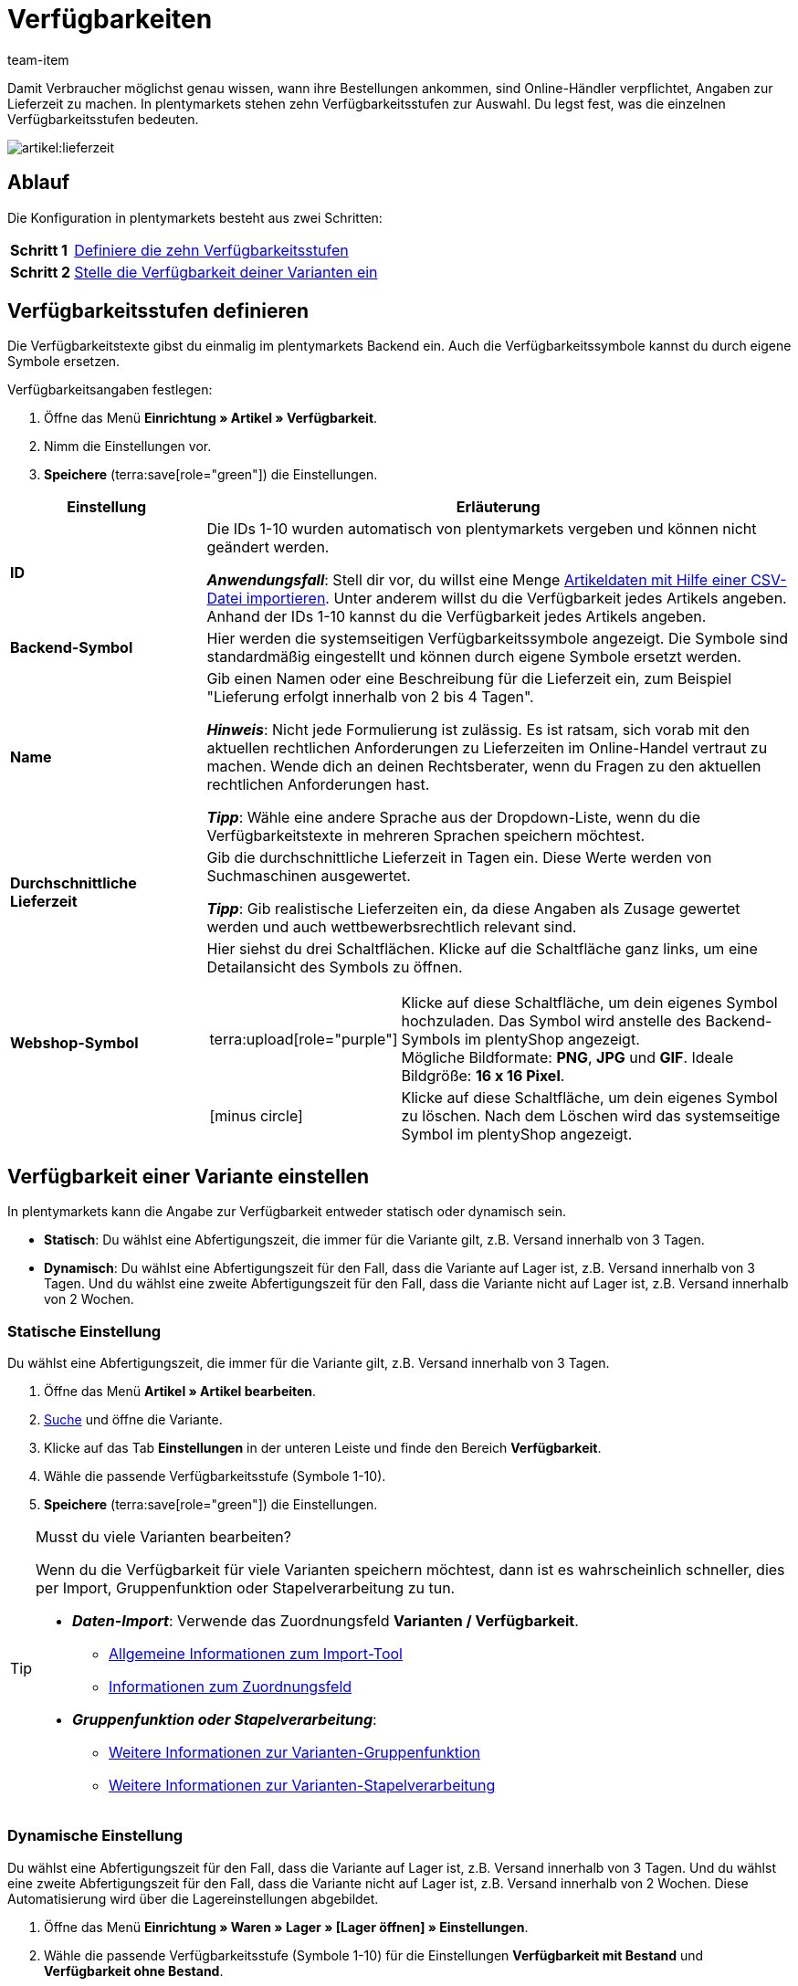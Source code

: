 = Verfügbarkeiten
:keywords: Verfügbarkeit, Verfügbarkeiten, Artikelverfügbarkeit, Artikelverfügbarkeiten, Verfügbarkeitsstufe, Verfügbarkeitsstufen, Verfügbarkeitssymbol, Verfügbarkeit-Symbol, Lieferzeit, Lieferzeiten
:description: Lerne, wie du die zehn Verfügbarkeitsstufen in plentymarkets konfigurierst.
:page-aliases: verfuegbarkeiten.adoc
:author: team-item

////
zuletzt bearbeitet 10.02.2023
////

Damit Verbraucher möglichst genau wissen, wann ihre Bestellungen ankommen, sind Online-Händler verpflichtet, Angaben zur Lieferzeit zu machen.
In plentymarkets stehen zehn Verfügbarkeitsstufen zur Auswahl.
Du legst fest, was die einzelnen Verfügbarkeitsstufen bedeuten.

image::artikel:lieferzeit.png[]

[discrete]
== Ablauf

Die Konfiguration in plentymarkets besteht aus zwei Schritten:

[cols="1,5a", grid=none, frame=none, stripes=none]
|===

|*Schritt 1*
| xref:artikel:verfuegbarkeiten.adoc#100[Definiere die zehn Verfügbarkeitsstufen]

|*Schritt 2*
| xref:artikel:verfuegbarkeiten.adoc#150[Stelle die Verfügbarkeit deiner Varianten ein]
|===

[#100]
== Verfügbarkeitsstufen definieren

Die Verfügbarkeitstexte gibst du einmalig im plentymarkets Backend ein. Auch die Verfügbarkeitssymbole kannst du durch eigene Symbole ersetzen.

[.instruction]
Verfügbarkeitsangaben festlegen:

. Öffne das Menü *Einrichtung » Artikel » Verfügbarkeit*.
. Nimm die Einstellungen vor.
. *Speichere* (terra:save[role="green"]) die Einstellungen.

[cols="1,3a"]
|===
|Einstellung |Erläuterung

| *ID*
|Die IDs 1-10 wurden automatisch von plentymarkets vergeben und können nicht geändert werden.

*_Anwendungsfall_*: Stell dir vor, du willst eine Menge xref:daten:elasticSync-artikel.adoc#550[Artikeldaten mit Hilfe einer CSV-Datei importieren]. Unter anderem willst du die Verfügbarkeit jedes Artikels angeben. Anhand der IDs 1-10 kannst du die Verfügbarkeit jedes Artikels angeben.

| *Backend-Symbol*
|Hier werden die systemseitigen Verfügbarkeitssymbole angezeigt. Die Symbole sind standardmäßig eingestellt und können durch eigene Symbole ersetzt werden.

| *Name*
|Gib einen Namen oder eine Beschreibung für die Lieferzeit ein, zum Beispiel "Lieferung erfolgt innerhalb von 2 bis 4 Tagen".

*_Hinweis_*: Nicht jede Formulierung ist zulässig.
Es ist ratsam, sich vorab mit den aktuellen rechtlichen Anforderungen zu Lieferzeiten im Online-Handel vertraut zu machen.
Wende dich an deinen Rechtsberater, wenn du Fragen zu den aktuellen rechtlichen Anforderungen hast.

*_Tipp_*: Wähle eine andere Sprache aus der Dropdown-Liste, wenn du die Verfügbarkeitstexte in mehreren Sprachen speichern möchtest.

| **Durchschnittliche Lieferzeit**
|Gib die durchschnittliche Lieferzeit in Tagen ein. Diese Werte werden von Suchmaschinen ausgewertet.

*_Tipp_*: Gib realistische Lieferzeiten ein, da diese Angaben als Zusage gewertet werden und auch wettbewerbsrechtlich relevant sind.

| *Webshop-Symbol*
|Hier siehst du drei Schaltflächen.
Klicke auf die Schaltfläche ganz links, um eine Detailansicht des Symbols zu öffnen.

[cols="1,4"]
!===

! terra:upload[role="purple"]
! Klicke auf diese Schaltfläche, um dein eigenes Symbol hochzuladen.
Das Symbol wird anstelle des Backend-Symbols im plentyShop angezeigt. +
Mögliche Bildformate: *PNG*, *JPG* und *GIF*. Ideale Bildgröße: *16 x 16 Pixel*.

! icon:minus-circle[role="red"]
! Klicke auf diese Schaltfläche, um dein eigenes Symbol zu löschen.
Nach dem Löschen wird das systemseitige Symbol im plentyShop angezeigt.

!===
|===

[#150]
== Verfügbarkeit einer Variante einstellen

In plentymarkets kann die Angabe zur Verfügbarkeit entweder statisch oder dynamisch sein.

* *Statisch*: Du wählst eine Abfertigungszeit, die immer für die Variante gilt, z.B. Versand innerhalb von 3 Tagen.
* *Dynamisch*: Du wählst eine Abfertigungszeit für den Fall, dass die Variante auf Lager ist, z.B. Versand innerhalb von 3 Tagen.
Und du wählst eine zweite Abfertigungszeit für den Fall, dass die Variante nicht auf Lager ist, z.B. Versand innerhalb von 2 Wochen.

[#200]
=== Statische Einstellung

Du wählst eine Abfertigungszeit, die immer für die Variante gilt, z.B. Versand innerhalb von 3 Tagen.

. Öffne das Menü *Artikel » Artikel bearbeiten*.
. xref:artikel:suche.adoc#400[Suche] und öffne die Variante.
. Klicke auf das Tab *Einstellungen* in der unteren Leiste und finde den Bereich *Verfügbarkeit*.
. Wähle die passende Verfügbarkeitsstufe (Symbole 1-10).
. *Speichere* (terra:save[role="green"]) die Einstellungen.

[TIP]
.Musst du viele Varianten bearbeiten?
====

Wenn du die Verfügbarkeit für viele Varianten speichern möchtest, dann ist es wahrscheinlich schneller, dies per Import, Gruppenfunktion oder Stapelverarbeitung zu tun.

* *_Daten-Import_*:
Verwende das Zuordnungsfeld *Varianten / Verfügbarkeit*.

** xref:daten:ElasticSync.adoc#[Allgemeine Informationen zum Import-Tool]
** xref:daten:elasticSync-artikel.adoc#550[Informationen zum Zuordnungsfeld]

* *_Gruppenfunktion oder Stapelverarbeitung_*:

** xref:artikel:massenbearbeitung.adoc#300[Weitere Informationen zur Varianten-Gruppenfunktion]
** xref:artikel:massenbearbeitung.adoc#600[Weitere Informationen zur Varianten-Stapelverarbeitung]

====

////

//ToDo - sobald die neue Artikel-UI Standard ist, dann den Konfig und Info-Box oben löschen und dafür diesen Konfig und Info-Box einblenden

. Öffne das Menü *Artikel » Artikel-UI » [Variante öffnen] » Element: Verfügbarkeit und Sichtbarkeit*.
. Wähle die passende Verfügbarkeitsstufe aus der Dropdown-Liste *Angezeigte Lieferzeit*.
. *Speichere* (terra:save[role="green"]) die Einstellungen.

[TIP]
.Musst du viele Varianten bearbeiten?
====

Wenn du die Verfügbarkeit für viele Varianten speichern möchtest, dann ist es wahrscheinlich schneller, dies per Import oder Gruppenfunktion zu tun.

* *_Daten-Import_*:
Verwende das Zuordnungsfeld *Varianten / Verfügbarkeit*.

** xref:daten:ElasticSync.adoc#[Allgemeine Informationen zum Import-Tool]
** xref:daten:elasticSync-artikel.adoc#550[Informationen zum Zuordnungsfeld]

* *_Gruppenfunktion_*:

** xref:artikel:group-functions.adoc#300[Weitere Informationen zur Varianten-Gruppenfunktion]

====

////

[#250]
=== Dynamische Einstellung

Du wählst eine Abfertigungszeit für den Fall, dass die Variante auf Lager ist, z.B. Versand innerhalb von 3 Tagen.
Und du wählst eine zweite Abfertigungszeit für den Fall, dass die Variante nicht auf Lager ist, z.B. Versand innerhalb von 2 Wochen.
Diese Automatisierung wird über die Lagereinstellungen abgebildet.

. Öffne das Menü *Einrichtung » Waren » Lager » [Lager öffnen] » Einstellungen*.
. Wähle die passende Verfügbarkeitsstufe (Symbole 1-10) für die Einstellungen *Verfügbarkeit mit Bestand* und *Verfügbarkeit ohne Bestand*.
. *Speichere* (terra:save[role="darkGrey"]) die Einstellungen.

xref:warenwirtschaft:lager-einrichten.adoc#300[Weitere Informationen].
